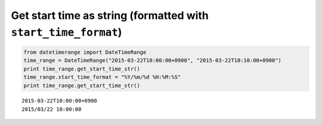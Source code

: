 Get start time as string (formatted with ``start_time_format``)
---------------------------------------------------------------

.. code:: python

    from datetimerange import DateTimeRange
    time_range = DateTimeRange("2015-03-22T10:00:00+0900", "2015-03-22T10:10:00+0900")
    print time_range.get_start_time_str()
    time_range.start_time_format = "%Y/%m/%d %H:%M:%S"
    print time_range.get_start_time_str()

::

    2015-03-22T10:00:00+0900
    2015/03/22 10:00:00
